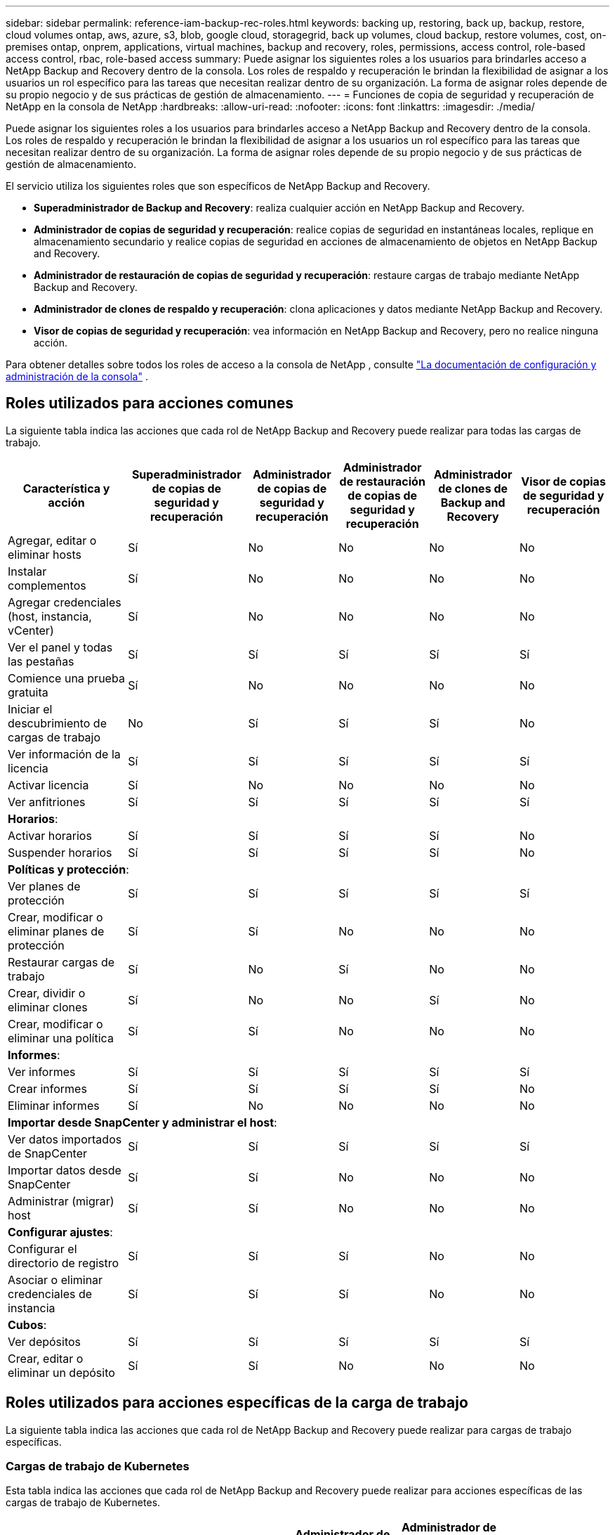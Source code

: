 ---
sidebar: sidebar 
permalink: reference-iam-backup-rec-roles.html 
keywords: backing up, restoring, back up, backup, restore, cloud volumes ontap, aws, azure, s3, blob, google cloud, storagegrid, back up volumes, cloud backup, restore volumes, cost, on-premises ontap, onprem, applications, virtual machines, backup and recovery, roles, permissions, access control, role-based access control, rbac, role-based access 
summary: Puede asignar los siguientes roles a los usuarios para brindarles acceso a NetApp Backup and Recovery dentro de la consola.  Los roles de respaldo y recuperación le brindan la flexibilidad de asignar a los usuarios un rol específico para las tareas que necesitan realizar dentro de su organización. La forma de asignar roles depende de su propio negocio y de sus prácticas de gestión de almacenamiento. 
---
= Funciones de copia de seguridad y recuperación de NetApp en la consola de NetApp
:hardbreaks:
:allow-uri-read: 
:nofooter: 
:icons: font
:linkattrs: 
:imagesdir: ./media/


[role="lead"]
Puede asignar los siguientes roles a los usuarios para brindarles acceso a NetApp Backup and Recovery dentro de la consola.  Los roles de respaldo y recuperación le brindan la flexibilidad de asignar a los usuarios un rol específico para las tareas que necesitan realizar dentro de su organización. La forma de asignar roles depende de su propio negocio y de sus prácticas de gestión de almacenamiento.

El servicio utiliza los siguientes roles que son específicos de NetApp Backup and Recovery.

* *Superadministrador de Backup and Recovery*: realiza cualquier acción en NetApp Backup and Recovery.
* *Administrador de copias de seguridad y recuperación*: realice copias de seguridad en instantáneas locales, replique en almacenamiento secundario y realice copias de seguridad en acciones de almacenamiento de objetos en NetApp Backup and Recovery.
* *Administrador de restauración de copias de seguridad y recuperación*: restaure cargas de trabajo mediante NetApp Backup and Recovery.
* *Administrador de clones de respaldo y recuperación*: clona aplicaciones y datos mediante NetApp Backup and Recovery.
* *Visor de copias de seguridad y recuperación*: vea información en NetApp Backup and Recovery, pero no realice ninguna acción.


Para obtener detalles sobre todos los roles de acceso a la consola de NetApp , consulte https://docs.netapp.com/us-en/console-setup-admin/reference-iam-predefined-roles.html["La documentación de configuración y administración de la consola"^] .



== Roles utilizados para acciones comunes

La siguiente tabla indica las acciones que cada rol de NetApp Backup and Recovery puede realizar para todas las cargas de trabajo.

[cols="20,20,15,15a,15a,15a"]
|===
| Característica y acción | Superadministrador de copias de seguridad y recuperación | Administrador de copias de seguridad y recuperación | Administrador de restauración de copias de seguridad y recuperación | Administrador de clones de Backup and Recovery | Visor de copias de seguridad y recuperación 


| Agregar, editar o eliminar hosts | Sí | No  a| 
No
 a| 
No
 a| 
No



| Instalar complementos | Sí | No  a| 
No
 a| 
No
 a| 
No



| Agregar credenciales (host, instancia, vCenter) | Sí | No  a| 
No
 a| 
No
 a| 
No



| Ver el panel y todas las pestañas | Sí | Sí  a| 
Sí
 a| 
Sí
 a| 
Sí



| Comience una prueba gratuita | Sí | No  a| 
No
 a| 
No
 a| 
No



| Iniciar el descubrimiento de cargas de trabajo | No | Sí  a| 
Sí
 a| 
Sí
 a| 
No



| Ver información de la licencia | Sí | Sí  a| 
Sí
 a| 
Sí
 a| 
Sí



| Activar licencia | Sí | No  a| 
No
 a| 
No
 a| 
No



| Ver anfitriones | Sí | Sí  a| 
Sí
 a| 
Sí
 a| 
Sí



6+| *Horarios*: 


| Activar horarios | Sí | Sí  a| 
Sí
 a| 
Sí
 a| 
No



| Suspender horarios | Sí | Sí  a| 
Sí
 a| 
Sí
 a| 
No



6+| *Políticas y protección*: 


| Ver planes de protección | Sí | Sí  a| 
Sí
 a| 
Sí
 a| 
Sí



| Crear, modificar o eliminar planes de protección | Sí | Sí  a| 
No
 a| 
No
 a| 
No



| Restaurar cargas de trabajo | Sí | No  a| 
Sí
 a| 
No
 a| 
No



| Crear, dividir o eliminar clones | Sí | No  a| 
No
 a| 
Sí
 a| 
No



| Crear, modificar o eliminar una política | Sí | Sí  a| 
No
 a| 
No
 a| 
No



6+| *Informes*: 


| Ver informes | Sí | Sí  a| 
Sí
 a| 
Sí
 a| 
Sí



| Crear informes | Sí | Sí  a| 
Sí
 a| 
Sí
 a| 
No



| Eliminar informes | Sí | No  a| 
No
 a| 
No
 a| 
No



6+| *Importar desde SnapCenter y administrar el host*: 


| Ver datos importados de SnapCenter | Sí | Sí  a| 
Sí
 a| 
Sí
 a| 
Sí



| Importar datos desde SnapCenter | Sí | Sí  a| 
No
 a| 
No
 a| 
No



| Administrar (migrar) host | Sí | Sí  a| 
No
 a| 
No
 a| 
No



6+| *Configurar ajustes*: 


| Configurar el directorio de registro | Sí | Sí  a| 
Sí
 a| 
No
 a| 
No



| Asociar o eliminar credenciales de instancia | Sí | Sí  a| 
Sí
 a| 
No
 a| 
No



6+| *Cubos*: 


| Ver depósitos | Sí | Sí  a| 
Sí
 a| 
Sí
 a| 
Sí



| Crear, editar o eliminar un depósito | Sí | Sí  a| 
No
 a| 
No
 a| 
No

|===


== Roles utilizados para acciones específicas de la carga de trabajo

La siguiente tabla indica las acciones que cada rol de NetApp Backup and Recovery puede realizar para cargas de trabajo específicas.



=== Cargas de trabajo de Kubernetes

Esta tabla indica las acciones que cada rol de NetApp Backup and Recovery puede realizar para acciones específicas de las cargas de trabajo de Kubernetes.

[cols="20,20,15,15a,15a"]
|===
| Característica y acción | Superadministrador de copias de seguridad y recuperación | Administrador de copias de seguridad y recuperación | Administrador de restauración de copias de seguridad y recuperación | Visor de copias de seguridad y recuperación 


| Ver clústeres, espacios de nombres, clases de almacenamiento y recursos de API | Sí | Sí  a| 
Sí
 a| 
Sí



| Agregar nuevos clústeres de Kubernetes | Sí | Sí  a| 
No
 a| 
No



| Actualizar las configuraciones del clúster | Sí | No  a| 
No
 a| 
No



| Eliminar clústeres de la administración | Sí | No  a| 
No
 a| 
No



| Ver aplicaciones | Sí | Sí  a| 
Sí
 a| 
Sí



| Crear y definir nuevas aplicaciones | Sí | Sí  a| 
No
 a| 
No



| Actualizar las configuraciones de la aplicación | Sí | Sí  a| 
No
 a| 
No



| Eliminar aplicaciones de la administración | Sí | Sí  a| 
No
 a| 
No



| Ver los recursos protegidos y el estado de la copia de seguridad | Sí | Sí  a| 
Sí
 a| 
Sí



| Cree copias de seguridad y proteja aplicaciones con políticas | Sí | Sí  a| 
No
 a| 
No



| Desproteger aplicaciones y eliminar copias de seguridad | Sí | Sí  a| 
No
 a| 
No



| Ver puntos de recuperación y resultados del visor de recursos | Sí | Sí  a| 
Sí
 a| 
Sí



| Restaurar aplicaciones desde puntos de recuperación | Sí | No  a| 
Sí
 a| 
No



| Ver las políticas de respaldo de Kubernetes | Sí | Sí  a| 
Sí
 a| 
Sí



| Crear políticas de respaldo de Kubernetes | Sí | Sí  a| 
Sí
 a| 
No



| Actualizar las políticas de respaldo | Sí | Sí  a| 
Sí
 a| 
No



| Eliminar políticas de copia de seguridad | Sí | Sí  a| 
Sí
 a| 
No



| Ver ganchos de ejecución y fuentes de ganchos | Sí | Sí  a| 
Sí
 a| 
Sí



| Crear ganchos de ejecución y fuentes de gancho | Sí | Sí  a| 
Sí
 a| 
No



| Actualizar los ganchos de ejecución y las fuentes de los ganchos | Sí | Sí  a| 
Sí
 a| 
No



| Eliminar ganchos de ejecución y fuentes de ganchos | Sí | Sí  a| 
Sí
 a| 
No



| Ver plantillas de gancho de ejecución | Sí | Sí  a| 
Sí
 a| 
Sí



| Crear plantillas de gancho de ejecución | Sí | Sí  a| 
Sí
 a| 
No



| Actualizar plantillas de gancho de ejecución | Sí | Sí  a| 
Sí
 a| 
No



| Eliminar plantillas de gancho de ejecución | Sí | Sí  a| 
Sí
 a| 
No



| Ver el resumen de la carga de trabajo y los paneles de análisis | Sí | Sí  a| 
Sí
 a| 
Sí



| Ver depósitos y destinos de almacenamiento de StorageGRID | Sí | Sí  a| 
Sí
 a| 
Sí

|===